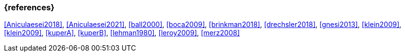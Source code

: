 === {references}

<<Aniculaesei2018>>,
<<Aniculaesei2021>>, <<ball2000>>, <<boca2009>>, <<brinkman2018>>,
<<drechsler2018>>, <<gnesi2013>>, <<klein2009>>, <<klein2009>>,
<<kuperA>>, <<kuperB>>, <<lehman1980>>, 
<<leroy2009>>, <<merz2008>>
